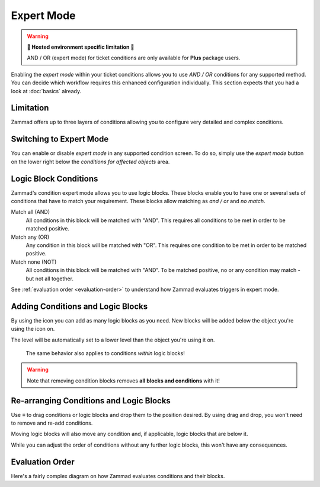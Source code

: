 Expert Mode
===========

.. warning:: **🚧 Hosted environment specific limitation 🚧**

   AND / OR (expert mode) for ticket conditions are only available for
   **Plus** package users.

Enabling the *expert mode* within your ticket conditions allows you to use
*AND / OR* conditions for any supported method. You can decide which workflow
requires this enhanced configuration individually. This section expects that
you had a look at :doc:`basics` already.

Limitation
----------

Zammad offers up to three layers of conditions allowing you to configure
very detailed and complex conditions.

Switching to Expert Mode
------------------------

You can enable or disable *expert mode* in any supported condition screen.
To do so, simply use the *expert mode* button on the lower right below the
*conditions for affected objects* area.

.. figure:: /images/misc/object-conditions/enable_expert-mode.gif
   :alt: Screencast showing expert mode being enabled in trigger dialog

Logic Block Conditions
----------------------

Zammad's condition expert mode allows you to use logic blocks.
These blocks enable you to have one or several sets of conditions that
have to match your requirement. These blocks allow matching as *and / or* and
*no match*.

Match all (AND)
   All conditions in this block will be matched with "AND".
   This requires all conditions to be met in order to be matched positive.

Match any (OR)
   Any condition in this block will be matched with "OR".
   This requires one condition to be met in order to be matched positive.

Match none (NOT)
   All conditions in this block will be matched with "AND".
   To be matched positive, no or any condition may match - but not all together.

See :ref:`evaluation order <evaluation-order>` to understand how Zammad
evaluates triggers in expert mode.

Adding Conditions and Logic Blocks
----------------------------------

By using the |subclause| icon you can add as many logic blocks as you need.
New blocks will be added below the object you're using the |subclause| icon on.

The level will be automatically set to a lower level than the object you're
using it on.

   .. figure:: /images/misc/object-conditions/adding-logic-blocks.gif
      :alt: Screencast showing new logic blocks being added
      :align: center


   The same behavior also applies to conditions *within* logic blocks!

   .. figure:: /images/misc/object-conditions/adding-conditions-to-blocks.gif
      :alt: Screencast showing new conditions being added to logic blocks
      :align: center

.. warning::

   Note that removing condition blocks removes **all blocks and conditions**
   with it!

.. |subclause| image:: /images/icons/subclause-64px.png
   :alt: Icon for adding a new subclause block
   :width: 16px

Re-arranging Conditions and Logic Blocks
----------------------------------------

Use ≡ to drag conditions or logic blocks and drop them to the position desired.
By using drag and drop, you won't need to remove and re-add conditions.

Moving logic blocks will also move any condition and, if applicable,
logic blocks that are below it.

While you can adjust the order of conditions without any further logic
blocks, this won't have any consequences.

.. figure:: /images/misc/object-conditions/re-arranging-conditions.gif
   :alt: Screencast showing dragging and dropping conditions

.. _evaluation-order:

Evaluation Order
----------------

Here's a fairly complex diagram on how Zammad evaluates conditions and their
blocks.

.. mermaid::

   graph LR
      %% Hack for proper spacing,
      %% see https://github.com/mermaid-js/mermaid/issues/3779
      classDef addSpacing margin:0,padding:0,display:none;

   subgraph ConditionCollection["Condition collection"]
      TL["Top level (match AND)"]
      TLA(Condition 1-1)
      TLB(Condition 1-2)
      subgraph SecondLevelA["2nd level A (match OR)"]
         x[" "]:::addSpacing
         SLA1(Condition 2-1)
         SLA2(Condition 2-2)

         subgraph ThirdLevelA["3rd level A (NO match)"]
            TLA1(Condition 3-1)
            TLA2(Condition 3-2)
         end
         subgraph ThirdLevelB["3rd level B (match AND)"]
            TLB1(Condition 3-3)
            TLB2(Condition 3-4)
         end
      end
      subgraph SecondLevelB["2nd level B (match AND)"]
         SLB1(Condition 2-3)
         SLB2(Condition 2-4)
      end
   end

   subgraph MTLA["Evaluate 3rd level A"]
      direction LR

      MTLA1[3-1]
      MTLA2[3-2]
      MTLA1 -- AND --- MTLA2
   end

   subgraph MTLB["Evaluate 3rd level B"]
      direction LR
      MTLB1[3-3]
      MTLB2[3-4]
      MTLB1 -- AND --- MTLB2
   end

   subgraph MSLC["Evaluate 2nd level A"]
      direction TB
      MTLC1[2-1]
      MTLC2[2-2]
      MTLC3[Negated <br> Result 3rd level A]
      MTLC4[Result 3rd level B]
      MTLC1 -- OR --- MTLC2
      MTLC2 -- OR --- MTLC3
      MTLC3 -- OR --- MTLC4
   end

   subgraph MSLD["Evaluate 2nd level B"]
      direction LR
      MTLD1[2-3]
      MTLD2[2-4]
      MTLD1 -- AND --- MTLD2
   end

   subgraph MFLA["Evaluate Top level"]
      direction TB
      MFLA1[1-1]
      MFLA2[1-2]
      MFLA3[Result 2nd level A]
      MFLA4[Result 2nd level B]
      MFLA1 -- AND --- MFLA2
      MFLA2 -- AND --- MFLA3
      MFLA3 -- AND --- MFLA4
   end

   Finish["Condition result <br> (match / no match)"]

   TLA1 --> MTLA
   TLA2 --> MTLA
   TLB1 --> MTLB
   TLB2 --> MTLB
   MTLA ==> MSLC
   MTLB ==> MSLC
   SLA1 --> MSLC
   SLA2 --> MSLC
   SLB1 --> MSLD
   SLB2 --> MSLD
   TLA  --> MFLA
   TLB  --> MFLA
   MSLC ==> MFLA
   MSLD ==> MFLA
   MFLA ==> Finish
